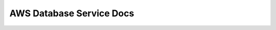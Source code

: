 .. _aws-database-service-docs:

AWS Database Service Docs
==============================================================================

.. autotoctree::
    :maxdepth: 1
    :index_file: README.rst
